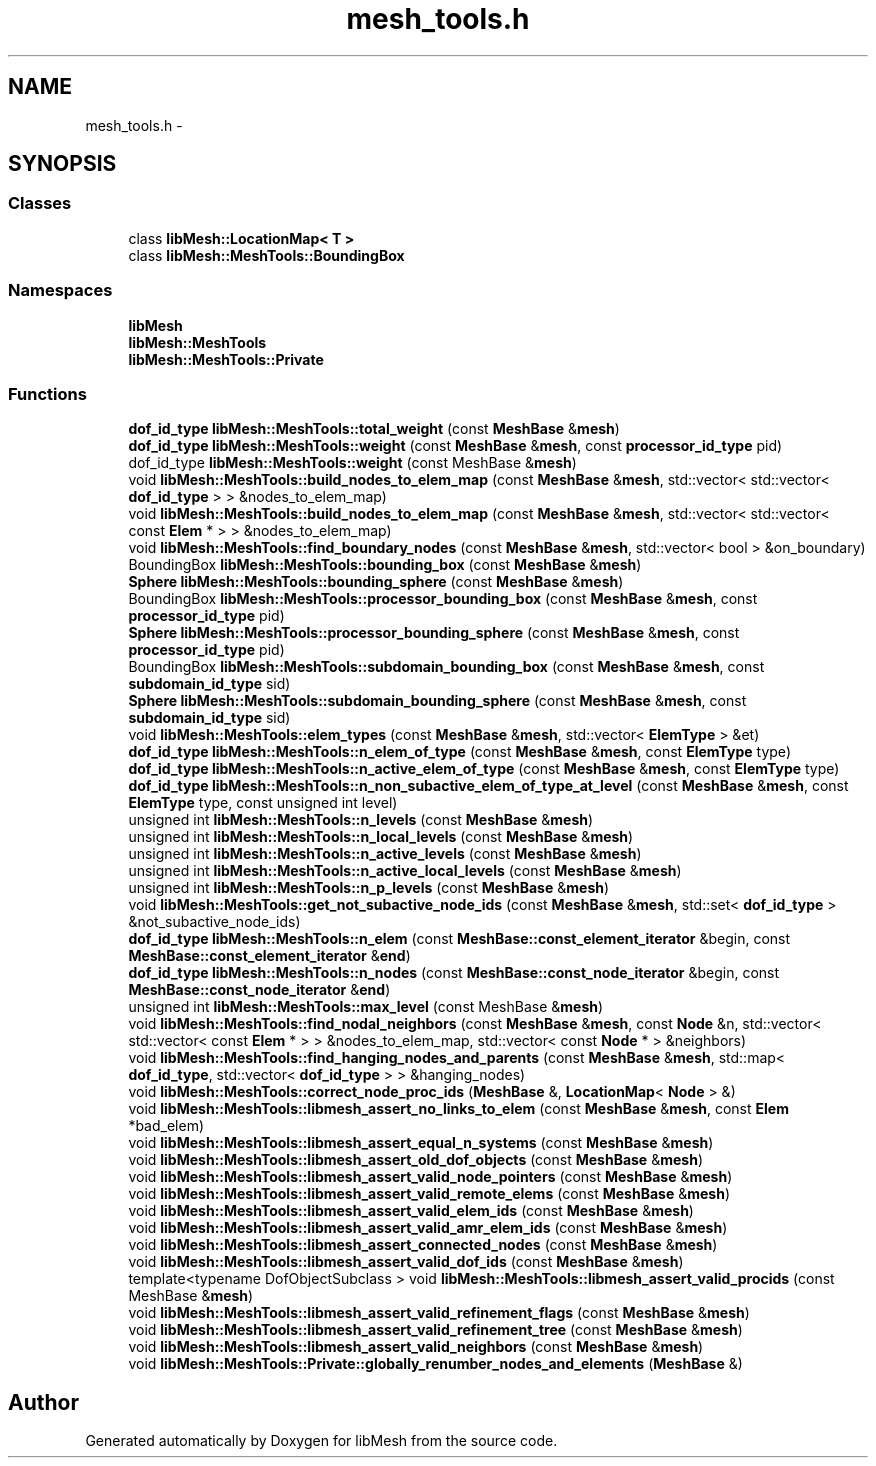 .TH "mesh_tools.h" 3 "Tue May 6 2014" "libMesh" \" -*- nroff -*-
.ad l
.nh
.SH NAME
mesh_tools.h \- 
.SH SYNOPSIS
.br
.PP
.SS "Classes"

.in +1c
.ti -1c
.RI "class \fBlibMesh::LocationMap< T >\fP"
.br
.ti -1c
.RI "class \fBlibMesh::MeshTools::BoundingBox\fP"
.br
.in -1c
.SS "Namespaces"

.in +1c
.ti -1c
.RI "\fBlibMesh\fP"
.br
.ti -1c
.RI "\fBlibMesh::MeshTools\fP"
.br
.ti -1c
.RI "\fBlibMesh::MeshTools::Private\fP"
.br
.in -1c
.SS "Functions"

.in +1c
.ti -1c
.RI "\fBdof_id_type\fP \fBlibMesh::MeshTools::total_weight\fP (const \fBMeshBase\fP &\fBmesh\fP)"
.br
.ti -1c
.RI "\fBdof_id_type\fP \fBlibMesh::MeshTools::weight\fP (const \fBMeshBase\fP &\fBmesh\fP, const \fBprocessor_id_type\fP pid)"
.br
.ti -1c
.RI "dof_id_type \fBlibMesh::MeshTools::weight\fP (const MeshBase &\fBmesh\fP)"
.br
.ti -1c
.RI "void \fBlibMesh::MeshTools::build_nodes_to_elem_map\fP (const \fBMeshBase\fP &\fBmesh\fP, std::vector< std::vector< \fBdof_id_type\fP > > &nodes_to_elem_map)"
.br
.ti -1c
.RI "void \fBlibMesh::MeshTools::build_nodes_to_elem_map\fP (const \fBMeshBase\fP &\fBmesh\fP, std::vector< std::vector< const \fBElem\fP * > > &nodes_to_elem_map)"
.br
.ti -1c
.RI "void \fBlibMesh::MeshTools::find_boundary_nodes\fP (const \fBMeshBase\fP &\fBmesh\fP, std::vector< bool > &on_boundary)"
.br
.ti -1c
.RI "BoundingBox \fBlibMesh::MeshTools::bounding_box\fP (const \fBMeshBase\fP &\fBmesh\fP)"
.br
.ti -1c
.RI "\fBSphere\fP \fBlibMesh::MeshTools::bounding_sphere\fP (const \fBMeshBase\fP &\fBmesh\fP)"
.br
.ti -1c
.RI "BoundingBox \fBlibMesh::MeshTools::processor_bounding_box\fP (const \fBMeshBase\fP &\fBmesh\fP, const \fBprocessor_id_type\fP pid)"
.br
.ti -1c
.RI "\fBSphere\fP \fBlibMesh::MeshTools::processor_bounding_sphere\fP (const \fBMeshBase\fP &\fBmesh\fP, const \fBprocessor_id_type\fP pid)"
.br
.ti -1c
.RI "BoundingBox \fBlibMesh::MeshTools::subdomain_bounding_box\fP (const \fBMeshBase\fP &\fBmesh\fP, const \fBsubdomain_id_type\fP sid)"
.br
.ti -1c
.RI "\fBSphere\fP \fBlibMesh::MeshTools::subdomain_bounding_sphere\fP (const \fBMeshBase\fP &\fBmesh\fP, const \fBsubdomain_id_type\fP sid)"
.br
.ti -1c
.RI "void \fBlibMesh::MeshTools::elem_types\fP (const \fBMeshBase\fP &\fBmesh\fP, std::vector< \fBElemType\fP > &et)"
.br
.ti -1c
.RI "\fBdof_id_type\fP \fBlibMesh::MeshTools::n_elem_of_type\fP (const \fBMeshBase\fP &\fBmesh\fP, const \fBElemType\fP type)"
.br
.ti -1c
.RI "\fBdof_id_type\fP \fBlibMesh::MeshTools::n_active_elem_of_type\fP (const \fBMeshBase\fP &\fBmesh\fP, const \fBElemType\fP type)"
.br
.ti -1c
.RI "\fBdof_id_type\fP \fBlibMesh::MeshTools::n_non_subactive_elem_of_type_at_level\fP (const \fBMeshBase\fP &\fBmesh\fP, const \fBElemType\fP type, const unsigned int level)"
.br
.ti -1c
.RI "unsigned int \fBlibMesh::MeshTools::n_levels\fP (const \fBMeshBase\fP &\fBmesh\fP)"
.br
.ti -1c
.RI "unsigned int \fBlibMesh::MeshTools::n_local_levels\fP (const \fBMeshBase\fP &\fBmesh\fP)"
.br
.ti -1c
.RI "unsigned int \fBlibMesh::MeshTools::n_active_levels\fP (const \fBMeshBase\fP &\fBmesh\fP)"
.br
.ti -1c
.RI "unsigned int \fBlibMesh::MeshTools::n_active_local_levels\fP (const \fBMeshBase\fP &\fBmesh\fP)"
.br
.ti -1c
.RI "unsigned int \fBlibMesh::MeshTools::n_p_levels\fP (const \fBMeshBase\fP &\fBmesh\fP)"
.br
.ti -1c
.RI "void \fBlibMesh::MeshTools::get_not_subactive_node_ids\fP (const \fBMeshBase\fP &\fBmesh\fP, std::set< \fBdof_id_type\fP > &not_subactive_node_ids)"
.br
.ti -1c
.RI "\fBdof_id_type\fP \fBlibMesh::MeshTools::n_elem\fP (const \fBMeshBase::const_element_iterator\fP &begin, const \fBMeshBase::const_element_iterator\fP &\fBend\fP)"
.br
.ti -1c
.RI "\fBdof_id_type\fP \fBlibMesh::MeshTools::n_nodes\fP (const \fBMeshBase::const_node_iterator\fP &begin, const \fBMeshBase::const_node_iterator\fP &\fBend\fP)"
.br
.ti -1c
.RI "unsigned int \fBlibMesh::MeshTools::max_level\fP (const MeshBase &\fBmesh\fP)"
.br
.ti -1c
.RI "void \fBlibMesh::MeshTools::find_nodal_neighbors\fP (const \fBMeshBase\fP &\fBmesh\fP, const \fBNode\fP &n, std::vector< std::vector< const \fBElem\fP * > > &nodes_to_elem_map, std::vector< const \fBNode\fP * > &neighbors)"
.br
.ti -1c
.RI "void \fBlibMesh::MeshTools::find_hanging_nodes_and_parents\fP (const \fBMeshBase\fP &\fBmesh\fP, std::map< \fBdof_id_type\fP, std::vector< \fBdof_id_type\fP > > &hanging_nodes)"
.br
.ti -1c
.RI "void \fBlibMesh::MeshTools::correct_node_proc_ids\fP (\fBMeshBase\fP &, \fBLocationMap\fP< \fBNode\fP > &)"
.br
.ti -1c
.RI "void \fBlibMesh::MeshTools::libmesh_assert_no_links_to_elem\fP (const \fBMeshBase\fP &\fBmesh\fP, const \fBElem\fP *bad_elem)"
.br
.ti -1c
.RI "void \fBlibMesh::MeshTools::libmesh_assert_equal_n_systems\fP (const \fBMeshBase\fP &\fBmesh\fP)"
.br
.ti -1c
.RI "void \fBlibMesh::MeshTools::libmesh_assert_old_dof_objects\fP (const \fBMeshBase\fP &\fBmesh\fP)"
.br
.ti -1c
.RI "void \fBlibMesh::MeshTools::libmesh_assert_valid_node_pointers\fP (const \fBMeshBase\fP &\fBmesh\fP)"
.br
.ti -1c
.RI "void \fBlibMesh::MeshTools::libmesh_assert_valid_remote_elems\fP (const \fBMeshBase\fP &\fBmesh\fP)"
.br
.ti -1c
.RI "void \fBlibMesh::MeshTools::libmesh_assert_valid_elem_ids\fP (const \fBMeshBase\fP &\fBmesh\fP)"
.br
.ti -1c
.RI "void \fBlibMesh::MeshTools::libmesh_assert_valid_amr_elem_ids\fP (const \fBMeshBase\fP &\fBmesh\fP)"
.br
.ti -1c
.RI "void \fBlibMesh::MeshTools::libmesh_assert_connected_nodes\fP (const \fBMeshBase\fP &\fBmesh\fP)"
.br
.ti -1c
.RI "void \fBlibMesh::MeshTools::libmesh_assert_valid_dof_ids\fP (const \fBMeshBase\fP &\fBmesh\fP)"
.br
.ti -1c
.RI "template<typename DofObjectSubclass > void \fBlibMesh::MeshTools::libmesh_assert_valid_procids\fP (const MeshBase &\fBmesh\fP)"
.br
.ti -1c
.RI "void \fBlibMesh::MeshTools::libmesh_assert_valid_refinement_flags\fP (const \fBMeshBase\fP &\fBmesh\fP)"
.br
.ti -1c
.RI "void \fBlibMesh::MeshTools::libmesh_assert_valid_refinement_tree\fP (const \fBMeshBase\fP &\fBmesh\fP)"
.br
.ti -1c
.RI "void \fBlibMesh::MeshTools::libmesh_assert_valid_neighbors\fP (const \fBMeshBase\fP &\fBmesh\fP)"
.br
.ti -1c
.RI "void \fBlibMesh::MeshTools::Private::globally_renumber_nodes_and_elements\fP (\fBMeshBase\fP &)"
.br
.in -1c
.SH "Author"
.PP 
Generated automatically by Doxygen for libMesh from the source code\&.
